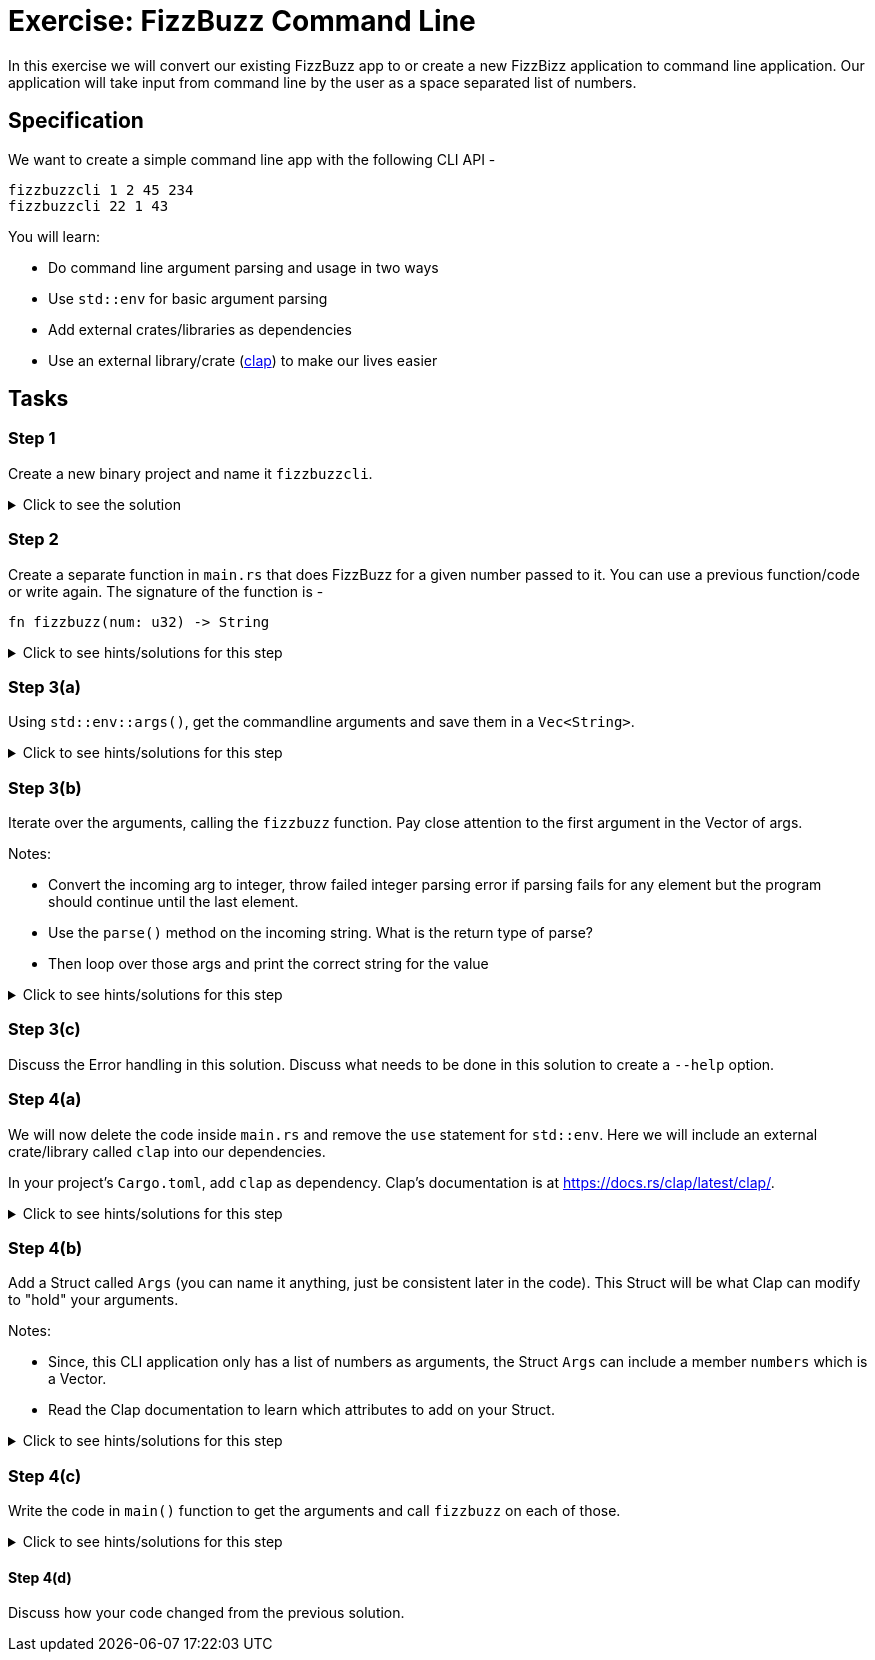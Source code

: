 = Exercise: FizzBuzz Command Line
:source-language: rust

In this exercise we will convert our existing FizzBuzz app to or create a new FizzBizz application to command line application. Our application will take input from command line by the user as a space separated list of numbers.

== Specification

We want to create a simple command line app with the following CLI API -

[source,bash]
----
fizzbuzzcli 1 2 45 234
fizzbuzzcli 22 1 43
----

You will learn:

* Do command line argument parsing and usage in two ways
* Use `std::env` for basic argument parsing
* Add external crates/libraries as dependencies
* Use an external library/crate (https://docs.rs/clap/latest/clap/[clap]) to make our lives easier

== Tasks

=== Step 1

Create a new binary project and name it `fizzbuzzcli`.

.Click to see the solution
[%collapsible]
====
[source,bash]
----
cargo new --bin fizzbuzzcli
----
====

=== Step 2

Create a separate function in `main.rs` that does FizzBuzz for a given number passed to it. You can use a previous function/code or write again. The signature of the function is -

[source,rust]
----
fn fizzbuzz(num: u32) -> String
----

.Click to see hints/solutions for this step
[%collapsible]
====
[source,rust]
----
fn fizzbuzz(num: u32) -> String {
    if num % 3 == 0 && num % 5 == 0 {
        format!("FizzBuzz")
    } else if num % 3 == 0 {
        format!("Fizz")
    } else if num % 5 == 0 {
        format!("Buzz")
    } else {
        format!("{}", num)
    }
}
----
====

=== Step 3(a)

Using `std::env::args()`, get the commandline arguments and save them in a `Vec<String>`.

.Click to see hints/solutions for this step
[%collapsible]
====
[source,rust]
----
// import std::env
use std::env;

fn main() {
    let args: Vec<String> = env::args().collect();
}
----
====

=== Step 3(b)

Iterate over the arguments, calling the `fizzbuzz` function. Pay close attention to the first argument in the Vector of args.

Notes:

* Convert the incoming arg to integer, throw failed integer parsing error if parsing fails for any element but the program should continue until the last element.
* Use the `parse()` method on the incoming string. What is the return type of parse?
* Then loop over those args and print the correct string for the value

.Click to see hints/solutions for this step
[%collapsible]
====
[source,rust]
----
// import std::env
use std::env;

fn main() {
    let args: Vec<String> = env::args().collect();
    for arg in args[1..].iter() {
        let num_from_arg = arg.parse::<u32>();
        let res = match num_from_arg {
            Ok(num) => fizzbuzz(num),
            Err(e) => format!("Error {}", e),
        };
    println!("{}", res);
}
----
====

=== Step 3(c)

Discuss the Error handling in this solution.
Discuss what needs to be done in this solution to create a `--help` option.

=== Step 4(a)

We will now delete the code inside `main.rs` and remove the `use` statement for `std::env`. Here we will include an external crate/library called `clap` into our dependencies.

In your project's `Cargo.toml`, add `clap` as dependency. Clap's documentation is at https://docs.rs/clap/latest/clap/.

.Click to see hints/solutions for this step
[%collapsible]
====
[source,toml]
----
[package]
name = "fizzbuzzcli"
version = "0.1.0"
edition = "2021"

[dependencies]
clap = { version = "3.2.8", features = ["derive"] }
----
====

=== Step 4(b)

Add a Struct called `Args` (you can name it anything, just be consistent later in the code). This Struct will be what Clap can modify to "hold" your arguments.

Notes:

* Since, this CLI application only has a list of numbers as arguments, the Struct `Args` can include a member `numbers` which is a Vector.
* Read the Clap documentation to learn which attributes to add on your Struct.

.Click to see hints/solutions for this step
[%collapsible]
====
[source,rust]
----
#[derive(Parser, Debug, Default)]
struct Args {
    numbers: Vec<u32>,
}
----
====

=== Step 4(c)

Write the code in `main()` function to get the arguments and call `fizzbuzz` on each of those.

.Click to see hints/solutions for this step
[%collapsible]
====
[source,rust]
----
fn main() {
    let args = Args::parse().numbers;
    for arg in args {
        let res = fizzbuzz(arg);
        println!("{}", res);
    }
}
----
====

==== Step 4(d)

Discuss how your code changed from the previous solution.